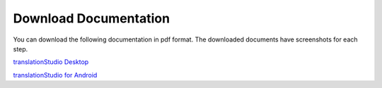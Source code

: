 Download Documentation
======================

You can download the following documentation in pdf format. The downloaded documents have screenshots for each step.

`translationStudio Desktop <https://github.com/unfoldingWord-dev/translationStudio-Info/blob/master/docs/tSDocumentationDesktop.pdf>`_

`translationStudio for Android <https://github.com/unfoldingWord-dev/translationStudio-Info/blob/master/docs/tSDocumentationTablet.pdf>`_

